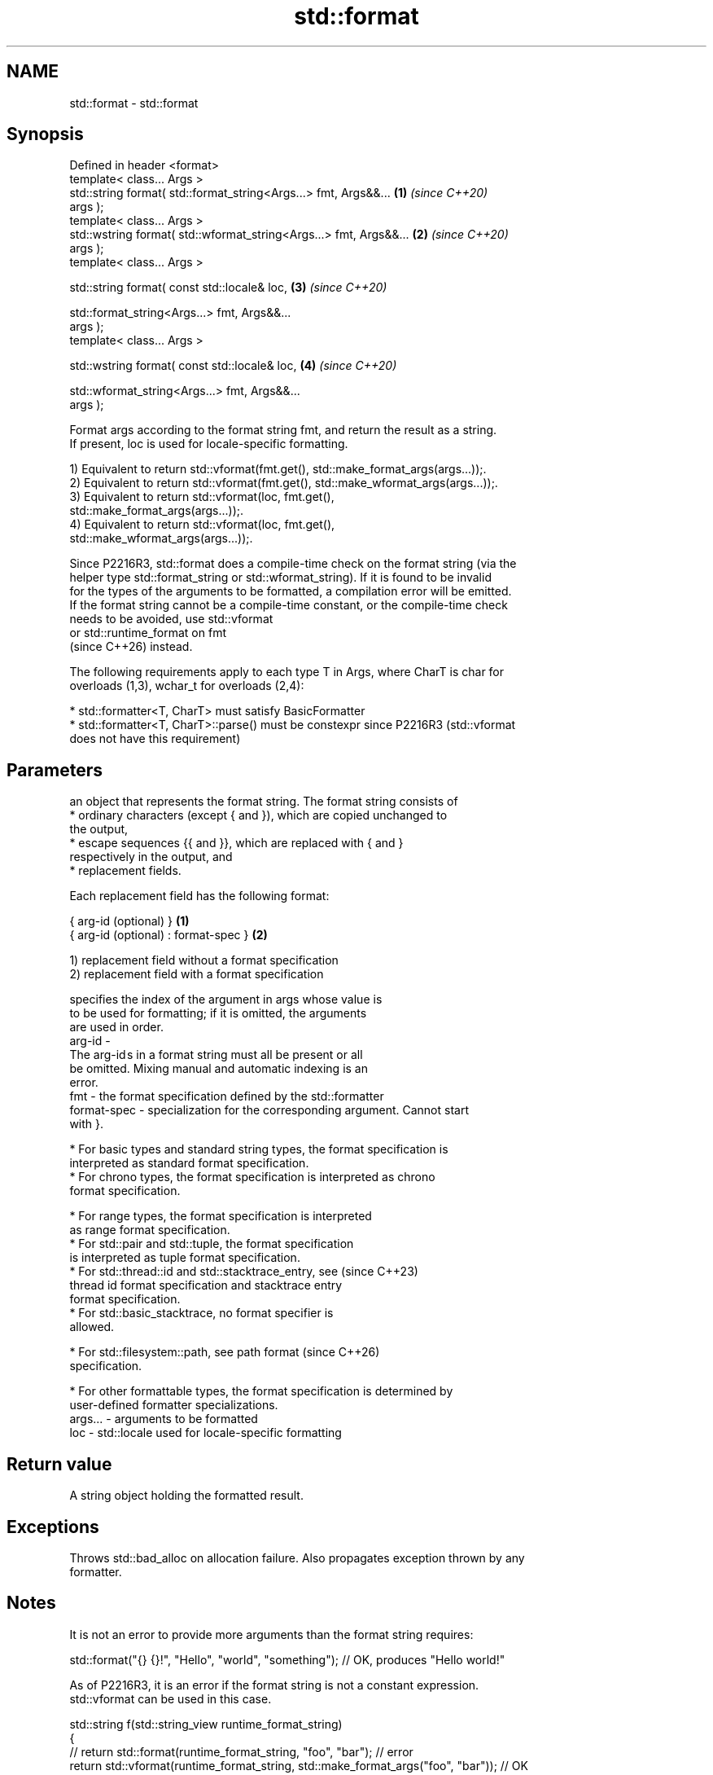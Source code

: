 .TH std::format 3 "2024.06.10" "http://cppreference.com" "C++ Standard Libary"
.SH NAME
std::format \- std::format

.SH Synopsis
   Defined in header <format>
   template< class... Args >
   std::string format( std::format_string<Args...> fmt, Args&&...     \fB(1)\fP \fI(since C++20)\fP
   args );
   template< class... Args >
   std::wstring format( std::wformat_string<Args...> fmt, Args&&...   \fB(2)\fP \fI(since C++20)\fP
   args );
   template< class... Args >

   std::string format( const std::locale& loc,                        \fB(3)\fP \fI(since C++20)\fP

                       std::format_string<Args...> fmt, Args&&...
   args );
   template< class... Args >

   std::wstring format( const std::locale& loc,                       \fB(4)\fP \fI(since C++20)\fP

                        std::wformat_string<Args...> fmt, Args&&...
   args );

   Format args according to the format string fmt, and return the result as a string.
   If present, loc is used for locale-specific formatting.

   1) Equivalent to return std::vformat(fmt.get(), std::make_format_args(args...));.
   2) Equivalent to return std::vformat(fmt.get(), std::make_wformat_args(args...));.
   3) Equivalent to return std::vformat(loc, fmt.get(),
   std::make_format_args(args...));.
   4) Equivalent to return std::vformat(loc, fmt.get(),
   std::make_wformat_args(args...));.

   Since P2216R3, std::format does a compile-time check on the format string (via the
   helper type std::format_string or std::wformat_string). If it is found to be invalid
   for the types of the arguments to be formatted, a compilation error will be emitted.
   If the format string cannot be a compile-time constant, or the compile-time check
   needs to be avoided, use std::vformat
   or std::runtime_format on fmt
   (since C++26) instead.

   The following requirements apply to each type T in Args, where CharT is char for
   overloads (1,3), wchar_t for overloads (2,4):

     * std::formatter<T, CharT> must satisfy BasicFormatter
     * std::formatter<T, CharT>::parse() must be constexpr since P2216R3 (std::vformat
       does not have this requirement)

.SH Parameters


             an object that represents the format string. The format string consists of
               * ordinary characters (except { and }), which are copied unchanged to
                 the output,
               * escape sequences {{ and }}, which are replaced with { and }
                 respectively in the output, and
               * replacement fields.

             Each replacement field has the following format:

             { arg-id (optional) }               \fB(1)\fP
             { arg-id (optional) : format-spec } \fB(2)\fP

             1) replacement field without a format specification
             2) replacement field with a format specification

                           specifies the index of the argument in args whose value is
                           to be used for formatting; if it is omitted, the arguments
                           are used in order.
             arg-id      -
                           The arg-id s in a format string must all be present or all
                           be omitted. Mixing manual and automatic indexing is an
                           error.
   fmt     -               the format specification defined by the std::formatter
             format-spec - specialization for the corresponding argument. Cannot start
                           with }.

               * For basic types and standard string types, the format specification is
                 interpreted as standard format specification.
               * For chrono types, the format specification is interpreted as chrono
                 format specification.

               * For range types, the format specification is interpreted
                 as range format specification.
               * For std::pair and std::tuple, the format specification
                 is interpreted as tuple format specification.
               * For std::thread::id and std::stacktrace_entry, see       (since C++23)
                 thread id format specification and stacktrace entry
                 format specification.
               * For std::basic_stacktrace, no format specifier is
                 allowed.

               * For std::filesystem::path, see path format               (since C++26)
                 specification.

               * For other formattable types, the format specification is determined by
                 user-defined formatter specializations.
   args... - arguments to be formatted
   loc     - std::locale used for locale-specific formatting

.SH Return value

   A string object holding the formatted result.

.SH Exceptions

   Throws std::bad_alloc on allocation failure. Also propagates exception thrown by any
   formatter.

.SH Notes

   It is not an error to provide more arguments than the format string requires:

 std::format("{} {}!", "Hello", "world", "something"); // OK, produces "Hello world!"

   As of P2216R3, it is an error if the format string is not a constant expression.
   std::vformat can be used in this case.

 std::string f(std::string_view runtime_format_string)
 {
     // return std::format(runtime_format_string, "foo", "bar"); // error
     return std::vformat(runtime_format_string, std::make_format_args("foo", "bar")); // OK
 }

  std::runtime_format can be used directly on std::format instead of std::vformat
  which requires std::basic_format_args as an argument.
                                                                                    (since
  std::string f(std::string_view runtime_format_string)                             C++26)
  {
      return std::format(std::runtime_format(runtime_format_string), "foo", "bar");
  }

.SH Example


// Run this code

 #include <format>
 #include <iostream>
 #include <string>
 #include <string_view>

 template<typename... Args>
 std::string dyna_print(std::string_view rt_fmt_str, Args&&... args)
 {
     return std::vformat(rt_fmt_str, std::make_format_args(args...));
 }

 int main()
 {
     std::cout << std::format("Hello {}!\\n", "world");

     std::string fmt;
     for (int i{}; i != 3; ++i)
     {
         fmt += "{} "; // constructs the formatting string
         std::cout << fmt << " : ";
         std::cout << dyna_print(fmt, "alpha", 'Z', 3.14, "unused");
         std::cout << '\\n';
     }
 }

.SH Output:

 Hello world!
 {}  : alpha
 {} {}  : alpha Z
 {} {} {}  : alpha Z 3.14

   Defect reports

   The following behavior-changing defect reports were applied retroactively to
   previously published C++ standards.

     DR    Applied to      Behavior as published               Correct behavior
   P2216R3 C++20      throws std::format_error for     invalid format string results in
                      invalid format string            compile-time error
                      objects that are neither
   P2418R2 C++20      const-usable nor copyable        allow formatting these objects
                      (such as generator-like objects)
                      are not formattable
   P2508R1 C++20      there's no user-visible name for the name basic_format_string is
                      this facility                    exposed

.SH See also

   format_to   writes out formatted representation of its arguments through an output
   (C++20)     iterator
               \fI(function template)\fP
   format_to_n writes out formatted representation of its arguments through an output
   (C++20)     iterator, not exceeding specified size
               \fI(function template)\fP
